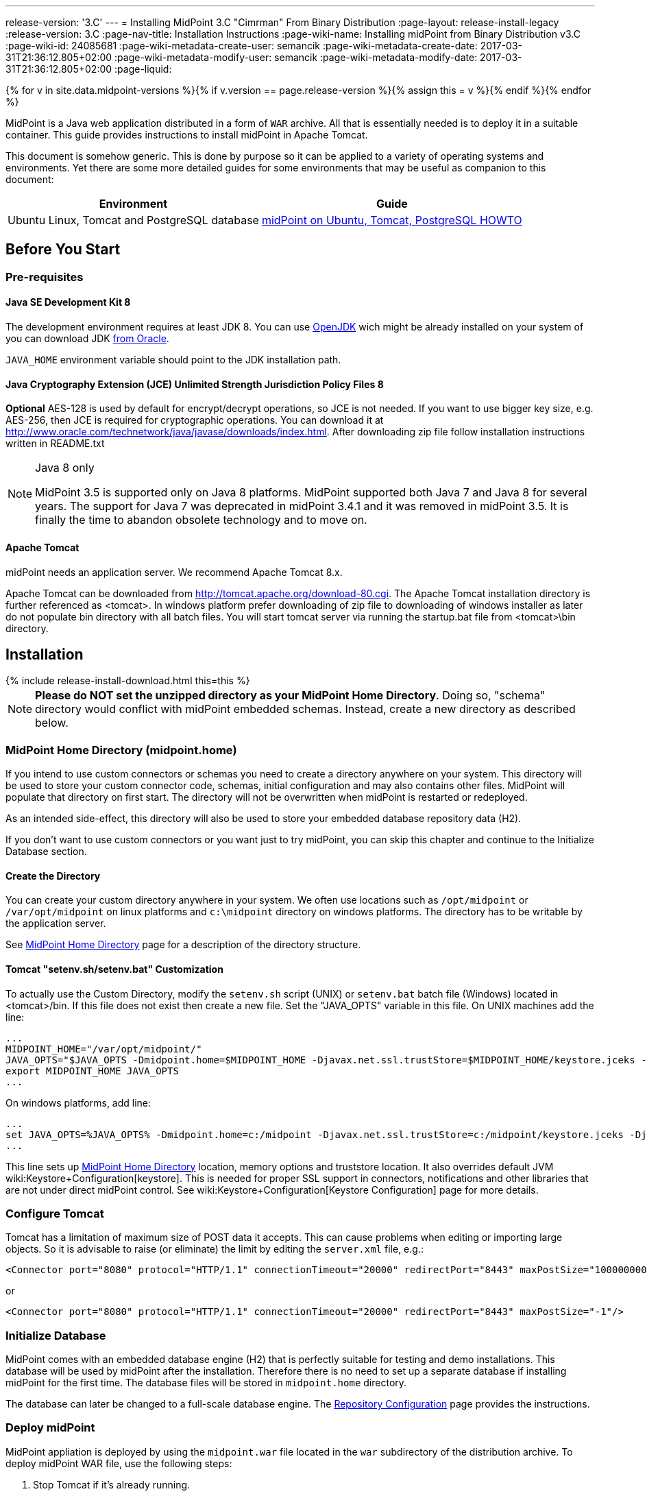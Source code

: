 ---
release-version: '3.C'
---
= Installing MidPoint 3.C "Cimrman" From Binary Distribution
:page-layout: release-install-legacy
:release-version: 3.C
:page-nav-title: Installation Instructions
:page-wiki-name: Installing midPoint from Binary Distribution v3.C
:page-wiki-id: 24085681
:page-wiki-metadata-create-user: semancik
:page-wiki-metadata-create-date: 2017-03-31T21:36:12.805+02:00
:page-wiki-metadata-modify-user: semancik
:page-wiki-metadata-modify-date: 2017-03-31T21:36:12.805+02:00
:page-liquid:

{% for v in site.data.midpoint-versions %}{% if v.version == page.release-version %}{% assign this = v %}{% endif %}{% endfor %}

MidPoint is a Java web application distributed in a form of `WAR` archive.
All that is essentially needed is to deploy it in a suitable container.
This guide provides instructions to install midPoint in Apache Tomcat.

This document is somehow generic.
This is done by purpose so it can be applied to a variety of operating systems and environments.
Yet there are some more detailed guides for some environments that may be useful as companion to this document:

[%autowidth]
|===
| Environment | Guide

| Ubuntu Linux, Tomcat and PostgreSQL database
| xref:/midpoint/guides/midpoint-on-ubuntu-tomcat-postgresql-howto/[midPoint on Ubuntu, Tomcat, PostgreSQL HOWTO]


|===


== Before You Start


=== Pre-requisites


==== Java SE Development Kit 8

The development environment requires at least JDK 8. You can use link:http://openjdk.java.net/[OpenJDK] wich might be already installed on your system of you can download JDK link:http://www.oracle.com/technetwork/java/javase/downloads/index.html[from Oracle].

`JAVA_HOME` environment variable should point to the JDK installation path.


==== Java Cryptography Extension (JCE) Unlimited Strength Jurisdiction Policy Files 8

*Optional* AES-128 is used by default for encrypt/decrypt operations, so JCE is not needed.
If you want to use bigger key size, e.g. AES-256, then JCE is required for cryptographic operations.
You can download it at link:http://www.oracle.com/technetwork/java/javase/downloads/index.html[http://www.oracle.com/technetwork/java/javase/downloads/index.html]. After downloading zip file follow installation instructions written in README.txt

[NOTE]
.Java 8 only
====
MidPoint 3.5 is supported only on Java 8 platforms.
MidPoint supported both Java 7 and Java 8 for several years.
The support for Java 7 was deprecated in midPoint 3.4.1 and it was removed in midPoint 3.5. It is finally the time to abandon obsolete technology and to move on.

====

==== Apache Tomcat

midPoint needs an application server.
We recommend Apache Tomcat 8.x.

Apache Tomcat can be downloaded from link:http://tomcat.apache.org/download-80.cgi[http://tomcat.apache.org/download-80.cgi]. The Apache Tomcat installation directory is further referenced as <tomcat>.
In windows platform prefer downloading of zip file to downloading of windows installer as later do not populate bin directory with all batch files.
You will start tomcat server via running the startup.bat file from <tomcat>\bin directory.


== Installation


++++
{% include release-install-download.html this=this %}
++++

[NOTE]
====
*Please do NOT set the unzipped directory as your MidPoint Home Directory*. Doing so, "schema" directory would conflict with midPoint embedded schemas.
Instead, create a new directory as described below.

====


=== MidPoint Home Directory (midpoint.home)

If you intend to use custom connectors or schemas you need to create a directory anywhere on your system.
This directory will be used to store your custom connector code, schemas, initial configuration and may also contains other files.
MidPoint will populate that directory on first start.
The directory will not be overwritten when midPoint is restarted or redeployed.

As an intended side-effect, this directory will also be used to store your embedded database repository data (H2).

If you don't want to use custom connectors or you want just to try midPoint, you can skip this chapter and continue to the Initialize Database section.


==== Create the Directory

You can create your custom directory anywhere in your system.
We often use locations such as `/opt/midpoint` or `/var/opt/midpoint` on linux platforms and `c:\midpoint` directory on windows platforms.
The directory has to be writable by the application server.

See xref:/midpoint/reference/deployment/midpoint-home-directory/[MidPoint Home Directory] page for a description of the directory structure.


==== Tomcat "setenv.sh/setenv.bat" Customization

To actually use the Custom Directory, modify the `setenv.sh` script (UNIX) or `setenv.bat` batch file (Windows) located in <tomcat>/bin.
If this file does not exist then create a new file.
Set the "JAVA_OPTS" variable in this file.
On UNIX machines add the line:

[source]
----
...
MIDPOINT_HOME="/var/opt/midpoint/"
JAVA_OPTS="$JAVA_OPTS -Dmidpoint.home=$MIDPOINT_HOME -Djavax.net.ssl.trustStore=$MIDPOINT_HOME/keystore.jceks -Djavax.net.ssl.trustStoreType=jceks -server -Xms512m -Xmx2048m"
export MIDPOINT_HOME JAVA_OPTS
...

----

On windows platforms, add line:

[source]
----
...
set JAVA_OPTS=%JAVA_OPTS% -Dmidpoint.home=c:/midpoint -Djavax.net.ssl.trustStore=c:/midpoint/keystore.jceks -Djavax.net.ssl.trustStoreType=jceks -server -Xms512m -Xmx2048m
...

----

This line sets up xref:/midpoint/reference/deployment/midpoint-home-directory/[MidPoint Home Directory] location, memory options and truststore location.
It also overrides default JVM wiki:Keystore+Configuration[keystore]. This is needed for proper SSL support in connectors, notifications and other libraries that are not under direct midPoint control.
See wiki:Keystore+Configuration[Keystore Configuration] page for more details.


=== Configure Tomcat

Tomcat has a limitation of maximum size of POST data it accepts.
This can cause problems when editing or importing large objects.
So it is advisable to raise (or eliminate) the limit by editing the `server.xml` file, e.g.:

[source,html/xml]
----
<Connector port="8080" protocol="HTTP/1.1" connectionTimeout="20000" redirectPort="8443" maxPostSize="100000000"/>
----

or

[source,html/xml]
----
<Connector port="8080" protocol="HTTP/1.1" connectionTimeout="20000" redirectPort="8443" maxPostSize="-1"/>
----


=== Initialize Database

MidPoint comes with an embedded database engine (H2) that is perfectly suitable for testing and demo installations.
This database will be used by midPoint after the installation.
Therefore there is no need to set up a separate database if installing midPoint for the first time.
The database files will be stored in `midpoint.home` directory.

The database can later be changed to a full-scale database engine.
The xref:/midpoint/reference/repository/generic/configuration/[Repository Configuration] page provides the instructions.


=== Deploy midPoint

MidPoint appliation is deployed by using the `midpoint.war` file located in the `war` subdirectory of the distribution archive.
To deploy midPoint WAR file, use the following steps:

. Stop Tomcat if it's already running.

. Copy `midpoint.war` to `<tomcat>/webapps directory`.

. Start Tomcat.
It should pick up and deploy the "midpoint" application.


== Post-Installation Steps


=== Test midPoint administration GUI

Log in to the midPoint administration console using the following URL:

link:http://localhost:8080/midpoint/[http://localhost:8080/midpoint/]

[%autowidth,cols="h,1"]
|===
| Username | administrator

| Password
| 5ecr3t


|===

A home page of the midPoint console should be displayed.
This is a pretty dynamic web application using AJAX for better user interaction.
The look&feel is quite minimalistic now, we are working on an improvement just now.

If there is a problem, please check Tomcat logs in `<tomcat>/log/catalina.out` and `<tomcat>/log/idm.log`.


=== Optional Post-Installation Steps

MidPoint encrypts some data to protect sensitive parts of the database such as passwords.
First start of midPoint generates and encryption key for you.
But it generates a short encryption key that is suitable both for use by export-limited and full-strength cryptography modules.
Therefore is full-strength JCE extension was installed it is recommended to change the encryption key to a full-strength key.
It can be achieved by keytool utility.
The xref:/midpoint/reference/security/crypto/[Encryption and Keys] page describes the procedure.


=== What Now?

For a quick introduction to use of midPoint please follow the instructions on xref:/midpoint/quickstart/[First Steps] page.
Full xref:/midpoint/guides/admin-gui-user-guide/[Administration Interface] is also available.


== See Also

* xref:/midpoint/quickstart/[First Steps]

* xref:/midpoint/guides/admin-gui-user-guide/[Administration Interface]

* xref:/midpoint/release/[midPoint Releases]